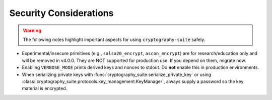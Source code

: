 Security Considerations
=======================

.. warning::
   The following notes highlight important aspects for using ``cryptography-suite`` safely.

- Experimental/insecure primitives (e.g., ``salsa20_encrypt``, ``ascon_encrypt``) are for research/education only and will be removed in v4.0.0. They are NOT supported for production use. If you depend on them, migrate now.
- Enabling ``VERBOSE_MODE`` prints derived keys and nonces to stdout. Do **not** enable
  this in production environments.
- When serializing private keys with :func:`cryptography_suite.serialize_private_key`
  or using :class:`cryptography_suite.protocols.key_management.KeyManager`, always
  supply a password so the key material is encrypted.
